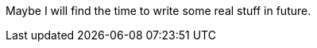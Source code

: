 :page-layout: page
:page-permalink: /about/
:page-modified: 2014-09-06

Maybe I will find the time to write some real stuff in future.
